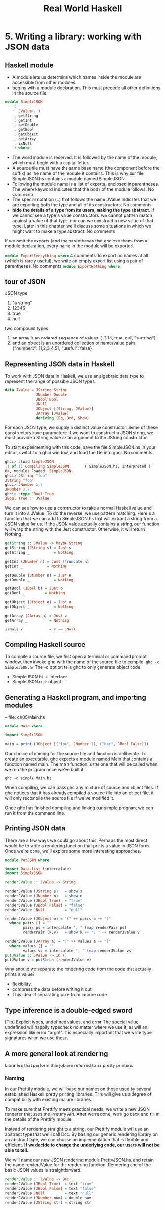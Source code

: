 #+title: Real World Haskell
#+property: header-args :tangle ch05/SimpleJSON.hs :mkdirp yes
#+auto_tangle t
* 5. Writing a library: working with JSON data
** Haskell module
+ A module lets us determine which names inside the module are accessible from other modules.
+ begins with a module declaration. This must precede all other definitions in the source file.
#+begin_src haskell
module SimpleJSON
    (
      JValue(..)
    , getString
    , getInt
    , getDouble
    , getBool
    , getObject
    , getArray
    , isNull
    ) where
#+end_src
+ The word module is reserved. It is followed by the name of the module, which must begin with a capital letter.
+ A source file must have the same base name (the component before the suffix) as the name of the module it contains. This is why our file SimpleJSON.hs contains a module named SimpleJSON.
+ Following the module name is a list of exports, enclosed in parentheses. The where keyword indicates that the body of the module follows. No comments
+ The special notation (..) that follows the name JValue indicates that we are exporting both the type and all of its constructors. No comments
+ *hide the details of a type from its users, making the type abstract*. If we cannot see a type's value constructors, we cannot pattern match against a value of that type, nor can we construct a new value of that type. Later in this chapter, we'll discuss some situations in which we might want to make a type abstract. No comments

If we omit the exports (and the parentheses that enclose them) from a module declaration, every name in the module will be exported.

src_haskell[:tangle:no]{module ExportEverything where}
4 comments
To export no names at all (which is rarely useful), we write an empty export list using a pair of parentheses. No comments
src_haskell[:tangle:no]{module ExportNothing where}

** tour of JSON
JSON type
  1. "a string"
  2. 12345
  3. true
  4. null
two compound types
1. an array is an ordered sequence of values: [-3.14, true, null, "a string"]
2. and an object is an unordered collection of name/value pairs {"numbers": [1,2,3,4,5], "useful": false}
** Representing JSON data in Haskell
To work with JSON data in Haskell, we use an algebraic data type to represent the range of possible JSON types.
#+begin_src haskell
data JValue = JString String
            | JNumber Double
            | JBool Bool
            | JNull
            | JObject [(String, JValue)]
            | JArray [JValue]
              deriving (Eq, Ord, Show)
#+end_src
For each JSON type, we supply a distinct value constructor. Some of these constructors have parameters: if we want to construct a JSON string, we must provide a String value as an argument to the JString constructor.

To start experimenting with this code, save the file SimpleJSON.hs in your editor, switch to a ghci window, and load the file into ghci. No comments

#+begin_src haskell :tangle no
ghci> :load SimpleJSON
[1 of 1] Compiling SimpleJSON       ( SimpleJSON.hs, interpreted )
Ok, modules loaded: SimpleJSON.
ghci> JString "foo"
JString "foo"
ghci> JNumber 2.7
JNumber 2.7
ghci> :type JBool True
JBool True :: JValue
#+end_src
We can see how to use a constructor to take a normal Haskell value and turn it into a JValue. To do the reverse, we use pattern matching. Here's a function that we can add to SimpleJSON.hs that will extract a string from a JSON value for us. If the JSON value actually contains a string, our function will wrap the string with the Just constructor. Otherwise, it will return Nothing.

#+begin_src haskell
getString :: JValue -> Maybe String
getString (JString s) = Just s
getString _           = Nothing

getInt (JNumber n) = Just (truncate n)
getInt _           = Nothing

getDouble (JNumber n) = Just n
getDouble _           = Nothing

getBool (JBool b) = Just b
getBool _         = Nothing

getObject (JObject o) = Just o
getObject _           = Nothing

getArray (JArray a) = Just a
getArray _          = Nothing

isNull v            = v == JNull
#+end_src

** Compiling Haskell source
To compile a source file, we first open a terminal or command prompt window, then invoke ghc with the name of the source file to compile.
~ghc -c SimpleJSON.hs~
The -c option tells ghc to only generate object code.

+ SimpleJSON.hi -> Interface
+ SimpleJSON.o -> object

** Generating a Haskell program, and importing modules
-- file: ch05/Main.hs

#+begin_src haskell :tangle ch05/Main.hs
module Main where

import SimpleJSON

main = print (JObject [("foo", JNumber 1), ("bar", JBool False)])
#+end_src

Our choice of naming for the source file and function is deliberate. To create an executable, ghc expects a module named Main that contains a function named main. The main function is the one that will be called when we run the program once we've built it.

~ghc -o simple Main.hs~

When compiling, we can pass ghc any mixture of source and object files. If ghc notices that it has already compiled a source file into an object file, it will only recompile the source file if we've modified it.

Once ghc has finished compiling and linking our simple program, we can run it from the command line.
** Printing JSON data
There are a few ways we could go about this. Perhaps the most direct would be to write a rendering function that prints a value in JSON form. Once we're done, we'll explore some more interesting approaches.

#+BEGIN_SRC haskell :tangle ch05/PutJSON.hs
module PutJSON where

import Data.List (intercalate)
import SimpleJSON

renderJValue :: JValue -> String

renderJValue (JString s)   = show s
renderJValue (JNumber n)   = show n
renderJValue (JBool True)  = "true"
renderJValue (JBool False) = "false"
renderJValue JNull         = "null"

renderJValue (JObject o) = "{" ++ pairs o ++ "}"
  where pairs [] = ""
        pairs ps = intercalate ", " (map renderPair ps)
        renderPair (k,v)   = show k ++ ": " ++ renderJValue v

renderJValue (JArray a) = "[" ++ values a ++ "]"
  where values [] = ""
        values vs = intercalate ", " (map renderJValue vs)
putJValue :: JValue -> IO ()
putJValue v = putStrLn (renderJValue v)
#+END_SRC

Why should we separate the rendering code from the code that actually prints a value?
+ flexibility.
+ compress the data before writing it out
+ This idea of separating pure from impure code

** Type inference is a double-edged sword
[Tip]	Explicit types, undefined values, and error
The special value undefined will happily typecheck no matter where we use it, as will an expression like error "argh!". It is especially important that we write type signatures when we use these.
** A more general look at rendering
Libraries that perform this job are referred to as pretty printers. 
*** Naming
In our Prettify module, we will base our names on those used by several established Haskell pretty printing libraries. This will give us a degree of compatibility with existing mature libraries.

To make sure that Prettify meets practical needs, we write a new JSON renderer that uses the Prettify API. After we're done, we'll go back and fill in the details of the Prettify module.

Instead of rendering straight to a string, our Prettify module will use an abstract type that we'll call Doc. By basing our generic rendering library on an abstract type, we can choose an implementation that is flexible and efficient. *If we decide to change the underlying code, our users will not be able to tell.*

We will name our new JSON rendering module PrettyJSON.hs, and retain the name renderJValue for the rendering function. Rendering one of the basic JSON values is straightforward.

#+begin_src haskell :tangle ch05/PrettyJSON.hs
renderJValue :: JValue -> Doc
renderJValue (JBool True)  = text "true"
renderJValue (JBool False) = text "false"
renderJValue JNull         = text "null"
renderJValue (JNumber num) = double num
renderJValue (JString str) = string str
#+end_src

** Developing Haskell code without going nuts
#+begin_src haskell :tangle ch05/PrettyStub.hs
import SimpleJSON

data Doc = ToBeDefined
         deriving (Show)

string :: String -> Doc
string str = undefined

text :: String -> Doc
text str = undefined

double :: Double -> Doc
double num = undefined
#+end_src
+ compile early and often
+ write placeholder, or stub versions of types and functions. To avoid this problem, we write stub code that doesn't do anything.
+ The special value undefined has the type a, so it always typechecks, no matter where we use it. If we attempt to evaluate it, it will cause our program to crash.

** Pretty printing a string
When we must pretty print a string value, JSON has moderately involved escaping rules that we must follow. At the highest level, a string is just a series of characters wrapped in quotes.
#+begin_src haskell :tangle ch05/PrettyJSON.hs
string :: String -> Doc
string = enclose '"' '"' . hcat . map oneChar

enclose :: Char -> Char -> Doc -> Doc
enclose left right x = char left <> x <> char right
#+end_src
+ Point-free style
  + The use of the word “point” is not related to the “.” character used for function composition. The term point is roughly synonymous (in Haskell) with value, so a point-free expression makes no mention of the values that it operates on.
+ “pointy” version
#+begin_comment
pointyString :: String -> Doc
pointyString s = enclose '"' '"' (hcat (map oneChar s))3 comments
#+end_comment
+ The enclose function simply wraps a Doc value with an opening and closing character.
#+begin_src haskell :tangle ch05/PrettyStub.hs
(<>) :: Doc -> Doc -> Doc
a <> b = undefined

char :: Char -> Doc
char c = undefined

hcat :: [Doc] -> Doc
hcat xs = undefined
#+end_src

+ We provide a (<>) function in our pretty printing library. It appends two Doc values, so it's the Doc equivalent of (++).

+ pretty printing library also provides hcat, which concatenates multiple Doc values into one: it's the analogue of concat for lists.

Our string function applies the oneChar function to every character in a string, concatenates the lot, and encloses the result in quotes. The oneChar function escapes or renders an individual character.

#+begin_src haskell :tangle ch05/PrettyJSON.hs
oneChar :: Char -> Doc
oneChar c = case lookup c simpleEscapes of
              Just r -> text r
              Nothing | mustEscape c -> hexEscape c
                      | otherwise    -> char c
    where mustEscape c = c < ' ' || c == '\x7f' || c > '\xff'

simpleEscapes :: [(Char, String)]
simpleEscapes = zipWith ch "\b\n\f\r\t\\\"/" "bnfrt\\\"/"
    where ch a b = (a, ['\\',b])
#+end_src

The simpleEscapes value is a list of pairs. We call a list of pairs an association list, or alist for short. Each element of our alist associates a character with its escaped representation.

ghci> take 4 simpleEscapes
[('\b',"\\b"),('\n',"\\n"),('\f',"\\f"),('\r',"\\r")]

Our case expression attempts to see if our character has a match in this alist. If we find the match, we emit it, otherwise we might need to escape the character in a more complicated way. If so, we perform this escaping. Only if neither kind of escaping is required do we emit the plain character. To be conservative, the only unescaped characters we emit are printable ASCII characters.

The more complicated escaping involves turning a character into the string “\u” followed by a four-character sequence of hexadecimal digits representing the numeric value of the Unicode character.

#+begin_src haskell :tangle ch05/PrettyJSON.hs
smallHex :: Int -> Doc
smallHex x  = text "\\u"
           <> text (replicate (4 - length h) '0')
           <> text h
    where h = showHex x ""

astral :: Int -> Doc
astral n = smallHex (a + 0xd800) <> smallHex (b + 0xdc00)
    where a = (n `shiftR` 10) .&. 0x3ff
          b = n .&. 0x3ff

hexEscape :: Char -> Doc
hexEscape c | d < 0x10000 = smallHex d
            | otherwise   = astral (d - 0x10000)
  where d = ord c

#+end_src

The showHex function comes from the Numeric library (you will need to import this at the beginning of Prettify.hs), and returns a hexadecimal representation of a number.

There's a wrinkle: the four-digit encoding that smallHex provides can only represent Unicode characters up to 0xffff. Valid Unicode characters can range up to 0x10ffff. To properly represent a character above 0xffff in a JSON string, we follow some complicated rules to split it into two. This gives us an opportunity to perform some bit-level manipulation of Haskell numbers.

The shiftR function comes from the Data.Bits module, and shifts a number to the right. The (.&.) function, also from Data.Bits, performs a bit-level and of two values.

ghci> 0x10000 `shiftR` 4   :: Int
4096
ghci> 7 .&. 2   :: Int
2

** Arrays and objects, and the module header
Compared to strings, pretty printing arrays and objects is a snap. We already know that the two are visually similar: each starts with an opening character, followed by a series of values separated with commas, followed by a closing character. Let's write a function that captures the common structure of arrays and objects.

-- file: ch05/PrettyJSON.hs
series :: Char -> Char -> (a -> Doc) -> [a] -> Doc
series open close item = enclose open close
                       . fsep . punctuate (char ',') . map item
6 comments
We'll start by interpreting this function's type. It takes an opening and closing character, then a function that knows how to pretty print a value of some unknown type a, followed by a list of values of type a, and it returns a value of type Doc.

Notice that although our type signature mentions four parameters, we have only listed three in the definition of the function. We are simply following the same rule that lets us simplify a definiton like myLength xs = length xs to myLength = length.

We have already written enclose, which wraps a Doc value in opening and closing characters. The fsep function will live in our Prettify module. It combines a list of Doc values into one, possibly wrapping lines if the output will not fit on a single line.

-- file: ch05/PrettyStub.hs
fsep :: [Doc] -> Doc
fsep xs = undefined
3 comments
By now, you should be able to define your own stubs in Prettify.hs, by following the examples we have supplied. We will not explicitly define any more stubs.

The punctuate function will also live in our Prettify module, and we can define it in terms of functions for which we've already written stubs.

-- file: ch05/Prettify.hs
punctuate :: Doc -> [Doc] -> [Doc]
punctuate p []     = []
punctuate p [d]    = [d]
punctuate p (d:ds) = (d <> p) : punctuate p ds

With this definition of series, pretty printing an array is entirely straightforward. We add this equation to the end of the block we've already written for our renderJValue function.

-- file: ch05/PrettyJSON.hs
renderJValue (JArray ary) = series '[' ']' renderJValue ary
2 comments
To pretty print an object, we need to do only a little more work: for each element, we have both a name and a value to deal with.

-- file: ch05/PrettyJSON.hs
renderJValue (JObject obj) = series '{' '}' field obj
    where field (name,val) = string name
                          <> text ": "
                          <> renderJValue val
Writing a module header
Now that we have written the bulk of our PrettyJSON.hs file, we must go back to the top and add a module declaration.

-- file: ch05/PrettyJSON.hs
module PrettyJSON
    (
      renderJValue
    ) where

import Numeric (showHex)
import Data.Char (ord)
import Data.Bits (shiftR, (.&.))

import SimpleJSON (JValue(..))
import Prettify (Doc, (<>), char, double, fsep, hcat, punctuate, text,
                 compact, pretty)

We export just one name from this module: renderJValue, our JSON rendering function. The other definitions in the module exist purely to support renderJValue, so there's no reason to make them visible to other modules.

Regarding imports, the Numeric and Data.Bits modules are distributed with GHC. We've already written the SimpleJSON module, and filled our Prettify module with skeletal definitions. Notice that there's no difference in the way we import standard modules from those we've written ourselves.

With each import directive, we explicitly list each of the names we want to bring into our module's namespace. This is not required: if we omit the list of names, all of the names exported from a module will be available to us. However, it's generally a good idea to write an explicit import list.

An explicit list makes it clear which names we're importing from where. This will make it easier for a reader to look up documentation if they encounter an unfamiliar function.

Occasionally, a library maintainer will remove or rename a function. If a function disappears from a third party module that we use, any resulting compilation error is likely to happen long after we've written the module. The explicit list of imported names can act as a reminder to ourselves of where we had been importing the missing name from, which will help us to pinpoint the problem more quickly.

It can also occur that someone will add a name to a module that is identical to a name already in our own code. If we don't use an explicit import list, we'll end up with the same name in our module twice. If we use that name, GHC will report an error due to the ambiguity. An explicit list lets us avoid the possibility of accidentally importing an unexpected new name.

This idea of using explicit imports is a guideline that usually makes sense, not a hard-and-fast rule. Occasionally, we'll need so many names from a module that listing each one becomes messy. In other cases, a module might be so widely used that a moderately experienced Haskell programmer will probably know which names come from that module.

** Fleshing out the pretty printing library
In our Prettify module, we represent our Doc type as an algebraic data type.

-- file: ch05/Prettify.hs
data Doc = Empty
         | Char Char
         | Text String
         | Line
         | Concat Doc Doc
         | Union Doc Doc
           deriving (Show,Eq)
4 comments
Observe that the Doc type is actually a tree. The Concat and Union constructors create an internal node from two other Doc values, while the Empty and other simple constructors build leaves.

In the header of our module, we will export the name of the type, but not any of its constructors: this will prevent modules that use the Doc type from creating and pattern matching against Doc values.

Instead, to create a Doc, a user of the Prettify module will call a function that we provide. Here are the simple construction functions. As we add real definitions, we must replace any stubbed versions already in the Prettify.hs source file.

-- file: ch05/Prettify.hs
empty :: Doc
empty = Empty

char :: Char -> Doc
char c = Char c

text :: String -> Doc
text "" = Empty
text s  = Text s

double :: Double -> Doc
double d = text (show d)
6 comments
The Line constructor represents a line break. The line function creates hard line breaks, which always appear in the pretty printer's output. Sometimes we'll want a soft line break, which is only used if a line is too wide to fit in a window or page. We'll introduce a softline function shortly.

-- file: ch05/Prettify.hs
line :: Doc
line = Line

Almost as simple as the basic constructors is the (<>) function, which concatenates two Doc values.

-- file: ch05/Prettify.hs
(<>) :: Doc -> Doc -> Doc
Empty <> y = y
x <> Empty = x
x <> y = x `Concat` y
9 comments
We pattern match against Empty so that concatenating a Doc value with Empty on the left or right will have no effect. This keeps us from bloating the tree with useless values.

ghci> text "foo" <> text "bar"
Concat (Text "foo") (Text "bar")
ghci> text "foo" <> empty
Text "foo"
ghci> empty <> text "bar"
Text "bar"
1 comment
[Tip]	A mathematical moment
If we briefly put on our mathematical hats, we can say that Empty is the identity under concatenation, since nothing happens if we concatenate a Doc value with Empty. In a similar vein, 0 is the identity for adding numbers, and 1 is the identity for multiplying them. Taking the mathematical perspective has useful practical consequences, as we will see in a number of places throughout this book.

Our hcat and fsep functions concatenate a list of Doc values into one. In the section called “Exercises”, we mentioned that we could define concatenation for lists using foldr.

-- file: ch05/Concat.hs
concat :: [[a]] -> [a]
concat = foldr (++) []
2 comments
Since (<>) is analogous to (++), and empty to [], we can see how we might write hcat and fsep as folds, too.

-- file: ch05/Prettify.hs
#+begin_src haskell
hcat :: [Doc] -> Doc
hcat = fold (<>)

fold :: (Doc -> Doc -> Doc) -> [Doc] -> Doc
fold f = foldr f empty
#+end_src

The definition of fsep depends on several other functions.

-- file: ch05/Prettify.hs
#+begin_src haskell
fsep :: [Doc] -> Doc
fsep = fold (</>)

(</>) :: Doc -> Doc -> Doc
x </> y = x <> softline <> y
#+end_src

softline :: Doc
softline = group line
5 comments
These take a little explaining. The softline function should insert a newline if the current line has become too wide, or a space otherwise. How can we do this if our Doc type doesn't contain any information about rendering? Our answer is that every time we encounter a soft newline, we maintain two alternative representations of the document, using the Union constructor.

-- file: ch05/Prettify.hs
group :: Doc -> Doc
group x = flatten x `Union` x
4 comments
Our flatten function replaces a Line with a space, turning two lines into one longer line.

-- file: ch05/Prettify.hs
flatten :: Doc -> Doc
flatten (x `Concat` y) = flatten x `Concat` flatten y
flatten Line           = Char ' '
flatten (x `Union` _)  = flatten x
flatten other          = other
16 comments
Notice that we always call flatten on the left element of a Union: the left of each Union is always the same width (in characters) as, or wider than, the right. We'll be making use of this property in our rendering functions below.

** Compact rendering
We frequently need to use a representation for a piece of data that contains as few characters as possible. For example, if we're sending JSON data over a network connection, there's no sense in laying it out nicely: the software on the far end won't care whether the data is pretty or not, and the added white space needed to make the layout look good would add a lot of overhead.

For these cases, and because it's a simple piece of code to start with, we provide a bare-bones compact rendering function.

-- file: ch05/Prettify.hs
#+begin_src haskell
compact :: Doc -> String
compact x = transform [x]
    where transform [] = ""
          transform (d:ds) =
              case d of
                Empty        -> transform ds
                Char c       -> c : transform ds
                Text s       -> s ++ transform ds
                Line         -> '\n' : transform ds
                a `Concat` b -> transform (a:b:ds)
                _ `Union` b  -> transform (b:ds)

#+end_src
The compact function wraps its argument in a list, and applies the transform helper function to it. The transform function treats its argument as a stack of items to process, where the first element of the list is the top of the stack.

The transform function's (d:ds) pattern breaks the stack into its head, d, and the remainder, ds. In our case expression, the first several branches recurse on ds, consuming one item from the stack for each recursive application. The last two branches add items in front of ds: the Concat branch adds both elements to the stack, while the Union branch ignores its left element, on which we called flatten, and adds its right element to the stack.

We have now fleshed out enough of our original skeletal definitions that we can try out our compact function in ghci.

ghci> let value = renderJValue (JObject [("f", JNumber 1), ("q", JBool True)])
ghci> :type value
value :: Doc
ghci> putStrLn (compact value)
{"f": 1.0,
"q": true
}
To better understand how the code works, let's look at a simpler example in more detail.

ghci> char 'f' <> text "oo"
Concat (Char 'f') (Text "oo")
ghci> compact (char 'f' <> text "oo")
"foo"

When we apply compact, it turns its argument into a list and applies transform.

The transform function receives a one-item list, which matches the (d:ds) pattern. Thus d is the value Concat (Char 'f') (Text "oo"), and ds is the empty list, [].

Since d's constructor is Concat, the Concat pattern matches in the case expression. On the right hand side, we add Char 'f' and Text "oo" to the stack, and apply transformrecursively.

The transform function receives a two-item list, again matching the (d:ds) pattern. The variable d is bound to Char 'f', and ds to [Text "oo"].

The case expression matches in the Char branch. On the right hand side, we use (:) to construct a list whose head is 'f', and whose body is the result of a recursive application of transform.

The recursive invocation receives a one-item list. The variable d is bound to Text "oo", and ds to [].

The case expression matches in the Text branch. On the right hand side, we use (++) to concatenate "oo" with the result of a recursive application of transform.

In the final invocation, transform is invoked with an empty list, and returns an empty string.

The result is "oo" ++ "".

The result is 'f' : "oo" ++ "".

** True pretty printing
 To generate more readable output, we'll write another function, pretty. Compared to compact, pretty takes one extra argument: the maximum width of a line, in columns. (We're assuming that our typeface is of fixed width.)


To be more precise, this Int parameter controls the behaviour of pretty when it encounters a softline. Only at a softline does pretty have the option of either continuing the current line or beginning a new line. Elsewhere, we must strictly follow the directives set out by the person using our pretty printing functions.

Here's the core of our implementation

#+begin_src haskell :tangle ch05/Prettify.hs
pretty :: Int -> Doc -> String
pretty width x = best 0 [x]
    where best col (d:ds) =
              case d of
                Empty        -> best col ds
                Char c       -> c :  best (col + 1) ds
                Text s       -> s ++ best (col + length s) ds
                Line         -> '\n' : best 0 ds
                a `Concat` b -> best col (a:b:ds)
                a `Union` b  -> nicest col (best col (a:ds))
                                           (best col (b:ds))
          best _ _ = ""

          nicest col a b | (width - least) `fits` a = a
                         | otherwise                = b
                         where least = min width col
#+end_src
Our best helper function takes two arguments: the number of columns emitted so far on the current line, and the list of remaining Doc values to process.

In the simple cases, best updates the col variable in straightforward ways as it consumes the input. Even the Concat case is obvious: we push the two concatenated components onto our stack/list, and don't touch col.

The interesting case involves the Union constructor. Recall that we applied flatten to the left element, and did nothing to the right. Also, remember that flatten replaces newlines with spaces. Therefore, our job is to see which (if either) of the two layouts, the flattened one or the original, will fit into our width restriction.

To do this, we write a small helper that determines whether a single line of a rendered Doc value will fit into a given number of columns.

-- file: ch05/Prettify.hs
fits :: Int -> String -> Bool
w `fits` _ | w < 0 = False
w `fits` ""        = True
w `fits` ('\n':_)  = True
w `fits` (c:cs)    = (w - 1) `fits` cs
5 comments
Following the pretty printer
In order to understand how this code works, let's first consider a simple Doc value.

ghci> empty </> char 'a'
Concat (Union (Char ' ') Line) (Char 'a')
2 comments
We'll apply pretty 2 on this value. When we first apply best, the value of col is zero. It matches the Concat case, pushes the values Union (Char ' ') Line and Char 'a' onto the stack, and applies itself recursively. In the recursive application, it matches on Union (Char ' ') Line.

At this point, we're going to ignore Haskell's usual order of evaluation. This keeps our explanation of what's going on simple, without changing the end result. We now have two subexpressions, best 0 [Char ' ', Char 'a'] and best 0 [Line, Char 'a']. The first evaluates to " a", and the second to "\na". We then substitute these into the outer expression to give nicest 0 " a" "\na".

To figure out what the result of nicest is here, we do a little substitution. The values of width and col are 0 and 2, respectively, so least is 0, and width - least is 2. We quickly evaluate 2 `fits` " a" in ghci.

ghci> 2 `fits` " a"
True

Since this evaluates to True, the result of nicest here is " a".

If we apply our pretty function to the same JSON data as earlier, we can see that it produces different output depending on the width that we give it.

ghci> putStrLn (pretty 10 value)
{"f": 1.0,
"q": true
}
ghci> putStrLn (pretty 20 value)
{"f": 1.0, "q": true
}
ghci> putStrLn (pretty 30 value)
{"f": 1.0, "q": true }
8 comments
Exercises
Our current pretty printer is spartan, so that it will fit within our space constraints, but there are a number of useful improvements we can make.

1.

Write a function, fill, with the following type signature.

-- file: ch05/Prettify.hs
fill :: Int -> Doc -> Doc

It should add spaces to a document until it is the given number of columns wide. If it is already wider than this value, it should add no spaces.

2.

Our pretty printer does not take nesting into account. Whenever we open parentheses, braces, or brackets, any lines that follow should be indented so that they are aligned with the opening character until a matching closing character is encountered.

Add support for nesting, with a controllable amount of indentation.

-- file: ch05/Prettify.hs
nest :: Int -> Doc -> Doc
25 comments
Creating a package
The Haskell community has built a standard set of tools, named Cabal, that help with building, installing, and distributing software. Cabal organises software as a package. A package contains one library, and possibly several executable programs.

Writing a package description
To do anything with a package, Cabal needs a description of it. This is contained in a text file whose name ends with the suffix .cabal. This file belongs in the top-level directory of your project. It has a simple format, which we'll describe below.

A Cabal package must have a name. Usually, the name of the package matches the name of the .cabal file. We'll call our package mypretty, so our file is mypretty.cabal. Often, the directory that contains a .cabal file will have the same name as the package, e.g. mypretty.

A package description begins with a series of global properties, which apply to every library and executable in the package.

Name:          mypretty
Version:       0.1

-- This is a comment.  It stretches to the end of the line.
4 comments
Package names must be unique. If you create and install a package that has the same name as a package already present on your system, GHC will become very confused.

The global properties include a substantial amount of information that is intended for human readers, not Cabal itself.

Synopsis:      My pretty printing library, with JSON support
Description:
  A simple pretty printing library that illustrates how to
  develop a Haskell library.
Author:        Real World Haskell
Maintainer:    nobody@realworldhaskell.org
2 comments
As the Description field indicates, a field can span multiple lines, provided they're indented.

Also included in the global properties is license information. Most Haskell packages are licensed under the BSD license, which Cabal calls BSD3[11]. (Obviously, you're free to choose whatever license you think is appropriate.) The optional License-File field lets us specify the name of a file that contains the exact text of our package's licensing terms.

The features supported by successive versions of Cabal evolve over time, so it's wise to indicate what versions of Cabal we expect to be compatible with. The features we are describing are supported by versions 1.2 and higher of Cabal.

Cabal-Version: >= 1.2

To describe an individual library within a package, we write a library section. The use of indentation here is significant: the contents of a section must be indented.

library
  Exposed-Modules: Prettify
                   PrettyJSON
                   SimpleJSON
  Build-Depends:   base >= 2.0

The Exposed-Modules field contains a list of modules that should be available to users of this package. An optional field, Other-Modules, contains a list of internal modules. These are required for this library to function, but will not be visible to users.

The Build-Depends field contains a comma-separated list of packages that our library requires to build. For each package, we can optionally specify the range of versions with which this library is known to work. The base package contains many of the core Haskell modules, such as the Prelude, so it's effectively always required.

[Tip]	Figuring out build dependencies
We don't have to guess or do any research to establish which packages we depend on. If we try to build our package without a Build-Depends field, compilation will fail with a useful error message. Here's an example where we commented out the dependency on the base package.

$ runghc Setup build
Preprocessing library mypretty-0.1...
Building mypretty-0.1...

PrettyJSON.hs:8:7:
    Could not find module `Data.Bits':
      it is a member of package base, which is hidden

The error message makes it clear that we need to add the base package, even though base is already installed. Forcing us to be explicit about every package we need has a practical benefit: a command line tool named cabal-install will automatically download, build, and install a package and all of the packages it depends on.

GHC's package manager
GHC includes a simple package manager that tracks which packages are installed, and what the versions of those packages are. A command line tool named ghc-pkg lets us work with its package databases.

We say databases because GHC distinguishes between system-wide packages, which are available to every user, and per-user packages, which are only visible to the current user. The per-user database lets us avoid the need for administrative privileges to install packages.

The ghc-pkg command provides subcommands to address different tasks. Most of the time, we'll only need two of them. The ghc-pkg list command lets us see what packages are installed. When we want to uninstall a package, ghc-pkg unregister tells GHC that we won't be using a particular package any longer. (We will have to manually delete the installed files ourselves.)

Setting up, building, and installing
In addition to a .cabal file, a package must contain a setup file. This allows Cabal's build process to be heavily customised, if a package needs it. The simplest setup file looks like this.

-- file: ch05/Setup.hs
#!/usr/bin/env runhaskell
import Distribution.Simple
main = defaultMain

We save this file under the name Setup.hs.

Once we have the .cabal and Setup.hs files written, we have three steps left.

To instruct Cabal how to build and where to install a package, we run a simple command.

$ runghc Setup configure

This ensures that the packages we need are available, and stores settings to be used later by other Cabal commands.

If we do not provide any arguments to configure, Cabal will install our package in the system-wide package database. To install it into our home directory and our personal package database, we must provide a little more information.

$ runghc Setup configure --prefix=$HOME --user

Following the configure step, we build the package.

$ runghc Setup build

If this succeeds, we can install the package. We don't need to indicate where to install to: Cabal will use the settings we provided in the configure step. It will install to our own directory and update GHC's per-user package database.

$ runghc Setup install

Practical pointers and further reading
GHC already bundles a pretty printing library, Text.PrettyPrint.HughesPJ. It provides the same basic API as our example, but a much richer and more useful set of pretty printing functions. We recommend using it, rather than writing your own.

The design of the HughesPJ pretty printer was introduced by John Hughes in [Hughes95]. The library was subsequently improved by Simon Peyton Jones, hence the name. Hughes's paper is long, but well worth reading for his discussion of how to design a library in Haskell.

In this chapter, our pretty printing library is based on a simpler system described by Philip Wadler in [Wadler98]. His library was extended by Daan Leijen; this version is available for download from Hackage as wl-pprint. If you use the cabal command line tool, you can download, build, and install it in one step with cabal install wl-pprint.
* 6. Using Typeclasses
Typeclasses are among the most powerful features in Haskell. They allow you to define generic interfaces that provide a common feature set over a wide variety of types. Typeclasses are at the heart of some basic language features such as equality testing and numeric operators. Before we talk about what exactly typeclasses are, though, we'd like to explain the need for them. No comments

The need for typeclasses
Let's imagine that for some unfathomable reason, the designers of the Haskell language neglected to implement the equality test ==. Once you got over your shock at hearing this, you resolved to implement your own equality tests. Your application consisted of a simple Color type, and so your first equality test is for this type. Your first attempt might look like this: No comments

-- file: ch06/naiveeq.hs
data Color = Red | Green | Blue

colorEq :: Color -> Color -> Bool
colorEq Red   Red   = True
colorEq Green Green = True
colorEq Blue  Blue  = True
colorEq _     _     = False
8 comments
You can test this with ghci: No comments

ghci> :load naiveeq.hs
[1 of 1] Compiling Main             ( naiveeq.hs, interpreted )
Ok, modules loaded: Main.
ghci> colorEq Red Red
True
ghci> colorEq Red Green
False
No comments
Now, let's say that you want to add an equality test for Strings. Since a Haskell String is a list of characters, we can write a simple function to perform that test. For simplicity, we cheat a bit and use the == operator here to illustrate. No comments

-- file: ch06/naiveeq.hs
stringEq :: [Char] -> [Char] -> Bool

-- Match if both are empty
stringEq [] [] = True

-- If both start with the same char, check the rest
stringEq (x:xs) (y:ys) = x == y && stringEq xs ys

-- Everything else doesn't match
stringEq _ _ = False
3 comments
You should now be able to see a problem: we have to use a function with a different name for every different type that we want to be able to compare. That's inefficient and annoying. It's much more convenient to be able to just use == to compare anything. It may also be useful to write generic functions such as /= that could be implemented in terms of ==, and valid for almost anything. By having a generic function that can compare anything, we can also make our code generic: if a piece of code only needs to compare things, then it ought to be able to accept any data type that the compiler knows how to compare. And, what's more, if new data types are added later, the existing code shouldn't have to be modified. No comments

Haskell's typeclasses are designed to address all of these things. No comments

What are typeclasses?
Typeclasses define a set of functions that can have different implementations depending on the type of data they are given. Typeclasses may look like the objects of object-oriented programming, but they are truly quite different. No comments

Let's use typeclasses to solve our equality dilemma from earlier in the chapter. To begin with, we must define the typeclass itself. We want a function that takes two parameters, both the same type, and returns a Bool indicating whether or not they are equal. We don't care what that type is, but we just want two items of that type. Here's our first definition of a typeclass: No comments

-- file: ch06/eqclasses.hs
class BasicEq a where
    isEqual :: a -> a -> Bool
12 comments
This says that we are declaring a typeclass named BasicEq, and we'll refer to instance types with the letter a. An instance type of this typeclass is any type that implements the functions defined in the typeclass. This typeclass defines one function. That function takes two parameters—both corresponding to instance types—and returns a Bool. No comments

[Note]	When is a class not a class?
The keywoard to define a typeclass in Haskell is class. Unfortunately, this may be confusing for those of you coming from an object-oriented background, as we are not really defining the same thing. No comments

On the first line, the name of the parameter a was chosen arbitrarily. We could have used any name. The key is that, when you list the types of your functions, you must use that name to refer to instance types. No comments

Let's look at this in ghci. Recall that you can type :type in ghci to have it show you the type of something. Let's see what it says about isEqual: No comments

*Main> :type isEqual
isEqual :: (BasicEq a) => a -> a -> Bool
    
No comments
You can read that this way: "For all types a, so long as a is an instance of BasicEq, isEqual takes two parameters of type a and returns a Bool". Let's take a quick look at defining isEqual for a particular type. No comments

-- file: ch06/eqclasses.hs
instance BasicEq Bool where
    isEqual True  True  = True
    isEqual False False = True
    isEqual _     _     = False
5 comments
You can also use ghci to verify that we can now use isEqual on Bools, but not on any other type: No comments

ghci> :load eqclasses.hs
[1 of 1] Compiling Main             ( eqclasses.hs, interpreted )
Ok, modules loaded: Main.
ghci> isEqual False False
True
ghci> isEqual False True
False
ghci> isEqual "Hi" "Hi"

<interactive>:1:0:
    No instance for (BasicEq [Char])
      arising from a use of `isEqual' at <interactive>:1:0-16
    Possible fix: add an instance declaration for (BasicEq [Char])
    In the expression: isEqual "Hi" "Hi"
    In the definition of `it': it = isEqual "Hi" "Hi"
1 comment
Notice that when we tried to compare two strings, ghci noticed that we hadn't provided an instance of BasicEq for String. It therefore didn't know how to compare a String, and suggested that we could fix the problem by defining an instance of BasicEq for [Char], which is the same as String. No comments

We'll go into more detail on defining instances in the section called “Declaring typeclass instances”. First, though, let's continue to look at ways to define typeclasses. In this example, a not-equal-to function might be useful. Here's what we might say to define a typeclass with two functions: No comments

-- file: ch06/eqclasses.hs
class BasicEq2 a where
    isEqual2    :: a -> a -> Bool
    isNotEqual2 :: a -> a -> Bool
2 comments
Someone providing an instance of BasicEq2 will be required to define two functions: isEqual2 and isNotEqual2. No comments

While our definition of BasicEq2 is fine, it seems that we're making extra work for ourselves. Logically speaking, if we know what isEqual or isNotEqual would return, we know how to figure out what the other function would return, for all types. Rather than making users of the typeclass define both functions for all types, we can provide default implementations for them. Then, users will only have to implement one function. [12] Here's an example that shows how to do this. No comments

-- file: ch06/eqclasses.hs
class BasicEq3 a where
    isEqual3 :: a -> a -> Bool
    isEqual3 x y = not (isNotEqual3 x y)

    isNotEqual3 :: a -> a -> Bool
    isNotEqual3 x y = not (isEqual3 x y)
8 comments
People implementing this class must provide an implementation of at least one function. They can implement both if they wish, but they will not be required to. While we did provide defaults for both functions, each function depends on the presence of the other to calculate an answer. If we don't specify at least one, the resulting code would be an endless loop. Therefore, at least one function must always be implemented. No comments

With BasicEq3, we have provided a class that does very much the same thing as Haskell's built-in == and /= operators. In fact, these operators are defined by a typeclass that looks almost identical to BasicEq3. The Haskell 98 Report defines a typeclass that implements equality comparison. Here is the code for the built-in Eq typeclass. Note how similar it is to our BasicEq3 typeclass. No comments

class  Eq a  where
    (==), (/=) :: a -> a -> Bool

       -- Minimal complete definition:
       --     (==) or (/=)
    x /= y     =  not (x == y)
    x == y     =  not (x /= y)
   
No comments
Declaring typeclass instances
Now that you know how to define typeclasses, it's time to learn how to define instances of typeclasses. Recall that types are made instances of a particular typeclass by implementing the functions necessary for that typeclass. No comments

Recall our attempt to create a test for equality over a Color type back in the section called “The need for typeclasses”. Now let's see how we could make that same Color type a member of the BasicEq3 class. No comments

-- file: ch06/eqclasses.hs
instance BasicEq3 Color where
    isEqual3 Red Red = True
    isEqual3 Green Green = True
    isEqual3 Blue Blue = True
    isEqual3 _ _ = False
5 comments
Notice that we provide essentially the same function as we used back in the section called “The need for typeclasses”. In fact, the implementation is identical. However, in this case, we can use isEqual3 on any type that we declare is an instance of BasicEq3, not just this one color type. We could define equality tests for anything from numbers to graphics using the same basic pattern. In fact, as you will see in the section called “Equality, Ordering, and Comparisons”, this is exactly how you can make Haskell's == operator work for your own custom types. No comments

Note also that the BasicEq3 class defined both isEqual3 and isNotEqual3, but we implemented only one of them in the Color instance. That's because of the default implementation contained in BasicEq3. Since we didn't explicitly define isNotEqual3, the compiler automatically uses the default implementation given in the BasicEq3 declaration. No comments

Important Built-In Typeclasses
Now that we've discussed defining your own typeclasses and making your types instances of typeclasses, it's time to introduce you to typeclasses that are a standard part of the Haskell Prelude. As we mentioned at the beginning of this chapter, typeclasses are at the core of some important aspects of the language. We'll cover the most common ones here. For more details, the Haskell library reference is a good resource. It will give you a description of the typeclasses, and usually also will tell you which functions you must implement to have a complete definition. No comments

Show
The Show typeclass is used to convert values to Strings. It is perhaps most commonly used to convert numbers to Strings, but it is defined for so many types that it can be used to convert quite a bit more. If you have defined your own types, making them instances of Show will make it easy to display them in ghci or print them out in programs. No comments

The most important function of Show is show. It takes one argument: the data to convert. It returns a String representing that data. ghci reports the type of show like this: No comments

ghci> :type show
show :: (Show a) => a -> String
No comments
Let's look at some examples of converting values to strings: No comments

ghci> show 1
"1"
ghci> show [1, 2, 3]
"[1,2,3]"
ghci> show (1, 2)
"(1,2)"
No comments
Remember that ghci displays results as they would be entered into a Haskell program. So the expression show 1 returns a single-character string containing the digit 1. That is, the quotes are not part of the string itself. We can make that clear by using putStrLn: No comments

ghci> putStrLn (show 1)
1
ghci> putStrLn (show [1,2,3])
[1,2,3]
No comments
You can also use show on Strings: No comments

ghci> show "Hello!"
"\"Hello!\""
ghci> putStrLn (show "Hello!")
"Hello!"
ghci> show ['H', 'i']
"\"Hi\""
ghci> putStrLn (show "Hi")
"Hi"
ghci> show "Hi, \"Jane\""
"\"Hi, \\\"Jane\\\"\""
ghci> putStrLn (show "Hi, \"Jane\"")
"Hi, \"Jane\""
1 comment
Running show on Strings can be confusing. Since show generates a result that is suitable for a Haskell literal, show adds quotes and escaping suitable for inclusion in a Haskell program. ghci also uses show to display results, so quotes and escaping get added twice. Using putStrLn can help make this difference clear. No comments

You can define a Show instance for your own types easily. Here's an example: No comments

-- file: ch06/eqclasses.hs
instance Show Color where
    show Red   = "Red"
    show Green = "Green"
    show Blue  = "Blue"
5 comments
This example defines an instance of Show for our type Color (see the section called “The need for typeclasses”). The implementation is simple: we define a function show and that's all that's needed. No comments

[Note]	The Show typeclass
Show is usually used to define a String representation for data that is useful for a machine to parse back with Read. Haskell programmers generally write custom functions to format data in pretty ways for displaying to end users, if this representation would be different than expected via Show. No comments

Read
The Read typeclass is essentially the opposite of Show: it defines functions that will take a String, parse it, and return data in any type that is a member of Read. The most useful function in Read is read. You can ask ghci for its type like this: No comments

ghci> :type read
read :: (Read a) => String -> a
3 comments
Here's an example illustrating the use of read and show: No comments

-- file: ch06/read.hs
main = do
        putStrLn "Please enter a Double:"
        inpStr <- getLine
        let inpDouble = (read inpStr)::Double
        putStrLn ("Twice " ++ show inpDouble ++ " is " ++ show (inpDouble * 2))
12 comments
This is a simple example of read and show together. Notice that we gave an explicit type of Double when processing the read. That's because read returns a value of type Read a => a and show expects a value of type Show a => a. There are many types that have instances defined for both Read and Show. Without knowing a specific type, the compiler must guess from these many types which one is needed. In situations like this, it may often choose Integer. If we wanted to accept floating-point input, this wouldn't work, so we provided an explicit type. No comments

[Tip]	A note about defaulting
In most cases, if the explicit Double type annotation were omitted, the compiler would refuse to guess a common type and simply give an error. The fact that it could default to Integer here is a special case arising from the fact that the literal 2 is treated as an Integer unless a different type of expected for it. No comments

You can see the same effect at work if you try to use read on the ghci command line. ghci internally uses show to display results, meaning that you can hit this ambiguous typing problem there as well. You'll need to explicitly give types for your read results in ghci as shown here: No comments

ghci> read "5"

<interactive>:1:0:
    Ambiguous type variable `a' in the constraint:
      `Read a' arising from a use of `read' at <interactive>:1:0-7
    Probable fix: add a type signature that fixes these type variable(s)
ghci> :type (read "5")
(read "5") :: (Read a) => a
ghci> (read "5")::Integer
5
ghci> (read "5")::Double
5.0
3 comments
Recall the type of read: (Read a) => String -> a. The a here is the type of each instance of Read. Which particular parsing function is called depends upon the type that is expected from the return value of read. Let's see how that works: No comments

ghci> (read "5.0")::Double
5.0
ghci> (read "5.0")::Integer
*** Exception: Prelude.read: no parse
1 comment
Notice the error when trying to parse 5.0 as an Integer. The interpreter selected a different instance of Read when the return value was expected to be Integer than it did when a Double was expected. The Integer parser doesn't accept decimal points, and caused an exception to be raised. No comments

The Read class provides for some fairly complicated parsers. You can define a simple parser by providing an implementation for the readsPrec function. Your implementation can return a list containing exactly one tuple on a successful parse, or an empty list on an unsuccessful parse. Here's an example implementation: No comments

-- file: ch06/eqclasses.hs
instance Read Color where
    -- readsPrec is the main function for parsing input
    readsPrec _ value = 
        -- We pass tryParse a list of pairs.  Each pair has a string
        -- and the desired return value.  tryParse will try to match
        -- the input to one of these strings.
        tryParse [("Red", Red), ("Green", Green), ("Blue", Blue)]
        where tryParse [] = []    -- If there is nothing left to try, fail
              tryParse ((attempt, result):xs) =
                      -- Compare the start of the string to be parsed to the
                      -- text we are looking for.
                      if (take (length attempt) value) == attempt
                         -- If we have a match, return the result and the
                         -- remaining input
                         then [(result, drop (length attempt) value)]
                         -- If we don't have a match, try the next pair
                         -- in the list of attempts.
                         else tryParse xs
23 comments
This example handles the known cases for the three colors. It returns an empty list (resulting in a "no parse" message) for others. The function is supposed to return the part of the input that was not parsed, so that the system can integrate the parsing of different types together. Here's an example of using this new instance of Read: No comments

ghci> (read "Red")::Color
Red
ghci> (read "Green")::Color
Green
ghci> (read "Blue")::Color
Blue
ghci> (read "[Red]")::[Color]
[Red]
ghci> (read "[Red,Red,Blue]")::[Color]
[Red,Red,Blue]
ghci> (read "[Red, Red, Blue]")::[Color]
*** Exception: Prelude.read: no parse
6 comments
Notice the error on the final attempt. That's because our parser is not smart enough to handle leading spaces yet. If we modified it to accept leading spaces, that attempt would work. You could rectify this by modifying your Read instance to discard any leading spaces, which is common practice in Haskell programs. No comments

[Tip]	Read is not widely used
While it is possible to build sophisticated parsers using the Read typeclass, many people find it easier to do so using Parsec, and rely on Read only for simpler tasks. Parsec is covered in detail in Chapter 16, Using Parsec. No comments

Serialization with Read and Show
You may often have a data structure in memory that you need to store on disk for later retrieval or to send across the network. The process of converting data in memory to a flat series of bits for storage is called serialization. No comments

It turns out that read and show make excellent tools for serialization. show produces output that is both human-readable and machine-readable. Most show output is also syntactically-valid Haskell, though it is up to people that write Show instances to make it so. No comments

[Tip]	Parsing large strings
String handling in Haskell is normally lazy, so read and show can be used on quite large data structures without incident. The built-in read and show instances in Haskell are efficient and implemented in pure Haskell. For information on how to handle parsing exceptions, refer to Chapter 19, Error handling. No comments

Let's try it out in ghci: No comments

ghci> let d1 = [Just 5, Nothing, Nothing, Just 8, Just 9]::[Maybe Int]
ghci> putStrLn (show d1)
[Just 5,Nothing,Nothing,Just 8,Just 9]
ghci> writeFile "test" (show d1)
2 comments
First, we assign d1 to be a list. Next, we print out the result of show d1 so we can see what it generates. Then, we write the result of show d1 to a file named test. No comments

Let's try reading it back. FIXME: xref to explanation of variable binding in ghci No comments

ghci> input <- readFile "test"
"[Just 5,Nothing,Nothing,Just 8,Just 9]"
ghci> let d2 = read input

<interactive>:1:9:
    Ambiguous type variable `a' in the constraint:
      `Read a' arising from a use of `read' at <interactive>:1:9-18
    Probable fix: add a type signature that fixes these type variable(s)
ghci> let d2 = (read input)::[Maybe Int]
ghci> print d1
[Just 5,Nothing,Nothing,Just 8,Just 9]
ghci> print d2
[Just 5,Nothing,Nothing,Just 8,Just 9]
ghci> d1 == d2
True
1 comment
First, we ask Haskell to read the file back.[13] Then, we try to assign the result of read input to d2. That generates an error. The reason is that the interpreter doesn't know what type d2 is meant to be, so it doesn't know how to parse the input. If we give it an explicit type, it works, and we can verify that the two sets of data are equal. No comments

Since so many different types are instances of Read and Show by default (and others can be made instances easily; see the section called “Automatic Derivation”), you can use it for some really complex data structures. Here are a few examples of slightly more complex data structures: No comments

ghci> putStrLn $ show [("hi", 1), ("there", 3)]
[("hi",1),("there",3)]
ghci> putStrLn $ show [[1, 2, 3], [], [4, 0, 1], [], [503]]
[[1,2,3],[],[4,0,1],[],[503]]
ghci> putStrLn $ show [Left 5, Right "three", Left 0, Right "nine"]
[Left 5,Right "three",Left 0,Right "nine"]
ghci> putStrLn $ show [Left 0, Right [1, 2, 3], Left 5, Right []]
[Left 0,Right [1,2,3],Left 5,Right []]
17 comments
Numeric Types
FIXME: some of these tables don't render well under sgml2x. Will need to verify that they look good under the O'Reilly renderer.

Haskell has a powerful set of numeric types. You can use everything from fast 32-bit or 64-bit integers to arbitrary-precision rational numbers. You probably know that operators such as + can work with just about all of these. This feature is implemented using typeclasses. As a side benefit, it allows you to define your own numeric types and make them first-class citizens in Haskell. No comments

Let's begin our discussion of the typeclasses surrounding numeric types with an examination of the types themselves. Table 6.1, “Selected Numeric Types” describes the most commonly-used numeric types in Haskell. Note that there are also many more numeric types available for specific purposes such as interfacing to C. No comments

Table 6.1. Selected Numeric Types

Type	Description
Double	Double-precision floating point. A common choice for floating-point data.
Float	Single-precision floating point. Often used when interfacing with C.
Int	Fixed-precision signed integer; minimum range [-2^29..2^29-1]. Commonly used.
Int8	8-bit signed integer
Int16	16-bit signed integer
Int32	32-bit signed integer
Int64	64-bit signed integer
Integer	Arbitrary-precision signed integer; range limited only by machine resources. Commonly used.
Rational	Arbitrary-precision rational numbers. Stored as a ratio of two Integers.
Word	Fixed-precision unsigned integer; storage size same as Int
Word8	8-bit unsigned integer
Word16	16-bit unsigned integer
Word32	32-bit unsigned integer
Word64	64-bit unsigned integer

These are quite a few different numeric types. There are some operations, such as addition, that work with all of them. There are others, such as asin, that only apply to floating-point types. Table 6.2, “Selected Numeric Functions and Constants” summarizes the different functions that operate on numeric types, and Table 6.3, “Typeclass Instances for Numeric Types” matches the types with their respective typeclasses. As you read that table, keep in mind that Haskell operators are just functions: you can say either (+) 2 3 or 2 + 3 with the same result. By convention, when referring to an operator as a function, it is written in parenthesis as seen in this table. No comments

Table 6.2. Selected Numeric Functions and Constants

Item	Type	Module	Description
(+)	Num a => a -> a -> a	Prelude	Addition
(-)	Num a => a -> a -> a	Prelude	Subtraction
(*)	Num a => a -> a -> a	Prelude	Multiplication
(/)	Fractional a => a -> a -> a	Prelude	Fractional division
(**)	Floating a => a -> a -> a	Prelude	Raise to the power of
(^)	(Num a, Integral b) => a -> b -> a	Prelude	Raise a number to a non-negative, integral power
(^^)	(Fractional a, Integral b) => a -> b -> a	Prelude	Raise a fractional number to any integral power
(%)	Integral a => a -> a -> Ratio a	Data.Ratio	Ratio composition
(.&.)	Bits a => a -> a -> a	Data.Bits	Bitwise and
(.|.)	Bits a => a -> a -> a	Data.Bits	Bitwise or
abs	Num a => a -> a	Prelude	Absolute value
approxRational	RealFrac a => a -> a -> Rational	Data.Ratio	Approximate rational composition based on fractional numerators and denominators
cos	Floating a => a -> a	Prelude	Cosine. Also provided are acos, cosh, and acosh, with the same type.
div	Integral a => a -> a -> a	Prelude	Integer division always truncated down; see also quot
fromInteger	Num a => Integer -> a	Prelude	Conversion from an Integer to any numeric type
fromIntegral	(Integral a, Num b) => a -> b	Prelude	More general conversion from any Integral to any numeric type
fromRational	Fractional a => Rational -> a	Prelude	Conversion from a Rational. May be lossy.
log	Floating a => a -> a	Prelude	Natural logarithm
logBase	Floating a => a -> a -> a	Prelude	Log with explicit base
maxBound	Bounded a => a	Prelude	The maximum value of a bounded type
minBound	Bounded a => a	Prelude	The minimum value of a bounded type
mod	Integral a => a -> a -> a	Prelude	Integer modulus
pi	Floating a => a	Prelude	Mathematical constant pi
quot	Integral a => a -> a -> a	Prelude	Integer division; fractional part of quotient truncated towards zero
recip	Fractional a => a -> a	Prelude	Reciprocal
rem	Integral a => a -> a -> a	Prelude	Remainder of integer division
round	(RealFrac a, Integral b) => a -> b	Prelude	Rounds to nearest integer
shift	Bits a => a -> Int -> a	Bits	Shift left by the specified number of bits, which may be negative for a right shift.
sin	Floating a => a -> a	Prelude	Sine. Also provided are asin, sinh, and asinh, with the same type.
sqrt	Floating a => a -> a	Prelude	Square root
tan	Floating a => a -> a	Prelude	Tangent. Also provided are atan, tanh, and atanh, with the same type.
toInteger	Integral a => a -> Integer	Prelude	Convert any Integral to an Integer
toRational	Real a => a -> Rational	Prelude	Convert losslessly to Rational
truncate	(RealFrac a, Integral b) => a -> b	Prelude	Truncates number towards zero
xor	Bits a => a -> a -> a	Data.Bits	Bitwise exclusive or

Table 6.3. Typeclass Instances for Numeric Types

Type	Bits	Bounded	Floating	Fractional	Integral	Num	Real	RealFrac
Double	 	 	X	X	 	X	X	X
Float	 	 	X	X	 	X	X	X
Int	X	X	 	 	X	X	X	 
Int16	X	X	 	 	X	X	X	 
Int32	X	X	 	 	X	X	X	 
Int64	X	X	 	 	X	X	X	 
Integer	X	 	 	 	X	X	X	 
Rational or any Ratio	 	 	 	X	 	X	X	X
Word	X	X	 	 	X	X	X	 
Word16	X	X	 	 	X	X	X	 
Word32	X	X	 	 	X	X	X	 
Word64	X	X	 	 	X	X	X	 

Converting between numeric types is another common need. Table 6.2, “Selected Numeric Functions and Constants” listed many functions that can be used for conversion. However, it is not always obvious how to apply them to convert between two arbitrary types. To help you out, Table 6.4, “Conversion Between Numeric Types” provides information on converting between different types. No comments

Table 6.4. Conversion Between Numeric Types

Source Type	Destination Type
Double, Float	Int, Word	Integer	Rational
Double, Float	fromRational . toRational	truncate *	truncate *	toRational
Int, Word	fromIntegral	fromIntegral	fromIntegral	fromIntegral
Integer	fromIntegral	fromIntegral	N/A	fromIntegral
Rational	fromRational	truncate *	truncate *	N/A

** Instead of truncate, you could also use round, ceiling, or floor. No comments

For an extended example demonstrating the use of these numeric typeclasses, see the section called “Extended example: Numeric Types”. No comments

Equality, Ordering, and Comparisons
We've already talked about the arithmetic operators such as + that can be used for all sorts of different numbers. But there are some even more widely-applied operators in Haskell. The most obvious, of course, are the equality tests: == and /=. These operators are defined in the Eq class. No comments

There are also comparison operators such as >= and <=. These are declared by the Ord typeclass. These are in a separate typeclass because there are some types, such as Handle, where an equality test makes sense, but there is no way to express a particular ordering. Anything that is an instance of Ord can be sorted by Data.List.sort. No comments

Almost all Haskell types are instances of Eq, and nearly as many are instances of Ord. No comments

[Tip]	Tip
Sometimes, the ordering in Ord is arbitrary. For instance, for Maybe, Nothing sorts before Just x, but this was a somewhat arbitrary decision. No comments

Automatic Derivation
For many simple data types, the Haskell compiler can automatically derive instances of Read, Show, Bounded, Enum, Eq, and Ord for us. This saves us the effort of having to manually write code to compare or display our own types. No comments

-- file: ch06/colorderived.hs
data Color = Red | Green | Blue
     deriving (Read, Show, Eq, Ord)
No comments
[Note]	Which types can be automatically derived?
The Haskell standard requires compilers to be able to automatically derive instances of these specific typeclasses. This automation is not available for other typeclasses. No comments

Let's take a look at how these derived instances work for us: No comments

ghci> show Red
"Red"
ghci> (read "Red")::Color
Red
ghci> (read "[Red,Red,Blue]")::[Color]
[Red,Red,Blue]
ghci> (read "[Red, Red, Blue]")::[Color]
[Red,Red,Blue]
ghci> Red == Red
True
ghci> Red == Blue
False
ghci> Data.List.sort [Blue,Green,Blue,Red]
[Red,Green,Blue,Blue]
ghci> Red < Blue
True
1 comment
Notice that the sort order for Color was based on the order that the constructors were defined. No comments

Automatic derivation is not always possible. For instance, if you defined a type data MyType = MyType (Int -> Bool), the compiler will not be able to derive an instance of Show because it doesn't know how to render a function. We will get a compilation error in such a situation. No comments

When we automatically derive an instance of some typeclass, the types that we refer to in our data declaration must also be instances of that typeclass (manually or automatically). No comments

-- file: ch06/AutomaticDerivation.hs
data CannotShow = CannotShow
                deriving (Show)

-- will not compile, since CannotShow is not an instance of Show
data CannotDeriveShow = CannotDeriveShow CannotShow
                        deriving (Show)

data OK = OK

instance Show OK where
    show _ = "OK"

data ThisWorks = ThisWorks OK
                 deriving (Show)
21 comments
Typeclasses at work: making JSON easier to use
The JValue type that we introduced in the section called “Representing JSON data in Haskell” is not especially easy to work with. Here is a truncated and tidied snippet of some real JSON data, produced by a well known search engine. No comments

{
  "query": "awkward squad haskell",
  "estimatedCount": 3920,
  "moreResults": true,
  "results":
  [{
    "title": "Simon Peyton Jones: papers",
    "snippet": "Tackling the awkward squad: monadic input/output ...",
    "url": "http://research.microsoft.com/~simonpj/papers/marktoberdorf/",
   },
   {
    "title": "Haskell for C Programmers | Lambda the Ultimate",
    "snippet": "... the best job of all the tutorials I've read ...",
    "url": "http://lambda-the-ultimate.org/node/724",
   }]
}
1 comment
And here's a further slimmed down fragment of that data, represented in Haskell. No comments

-- file: ch05/SimpleResult.hs
import SimpleJSON

result :: JValue
result = JObject [
  ("query", JString "awkward squad haskell"),
  ("estimatedCount", JNumber 3920),
  ("moreResults", JBool True),
  ("results", JArray [
     JObject [
      ("title", JString "Simon Peyton Jones: papers"),
      ("snippet", JString "Tackling the awkward ..."),
      ("url", JString "http://.../marktoberdorf/")
     ]])
  ]
No comments
Because Haskell doesn't natively support lists that contain types of different value, we can't directly represent a JSON object that contains values of different types. Instead, we must wrap each value with a JValue constructor. This limits our flexibility: if we want to change the number 3920 to a string "3,920", we must change the constructor that we use to wrap it from JNumber to JString. No comments

Haskell's typeclasses offer a tempting solution to this problem. No comments

-- file: ch06/JSONClass.hs
type JSONError = String

class JSON a where
    toJValue :: a -> JValue
    fromJValue :: JValue -> Either JSONError a

instance JSON JValue where
    toJValue = id
    fromJValue = Right
20 comments
Now, instead of applying a constructor like JNumber to a value to wrap it, we apply the toJValue function. If we change a value's type, the compiler will choose a suitable implementation of toJValue to use with it. No comments

We also provide a fromJValue function, which attempts to convert a JValue into a value of our desired type. No comments

More helpful errors
The return type of our fromJValue function uses the Either type. Like Maybe, this type is predefined for us, and we'll often use it to represent a computation that could fail. No comments

While Maybe is useful for this purpose, it gives us no information if a failure occurs: we literally have Nothing. The Either type has a similar structure, but instead of Nothing, the “something bad happened” constructor is named Left, and it takes a parameter. No comments

-- file: ch06/DataEither.hs
data Maybe a = Nothing
             | Just a
               deriving (Eq, Ord, Read, Show)

data Either a b = Left a
                | Right b
                  deriving (Eq, Ord, Read, Show)
No comments
Quite often, the type we use for the a parameter value is String, so we can provide a useful description if something goes wrong. To see how we use the Either type in practice, let's look at a simple instance of our typeclass. No comments

-- file: ch06/JSONClass.hs
instance JSON Bool where
    toJValue = JBool
    fromJValue (JBool b) = Right b
    fromJValue _ = Left "not a JSON boolean"
9 comments
Making an instance with a type synonym
The Haskell 98 standard does not allow us to write an instance of the following form, even though it seems perfectly reasonable. No comments

-- file: ch06/JSONClass.hs
instance JSON String where
    toJValue               = JString

    fromJValue (JString s) = Right s
    fromJValue _           = Left "not a JSON string"
No comments
Recall that String is a synonym for [Char], which in turn is the type [a] where Char is substituted for the type parameter a. According to Haskell 98's rules, we are not allowed to supply a type in place of a type parameter when we write an instance. In other words, it would be legal for us to write an instance for [a], but not for [Char]. No comments

While GHC follows the Haskell 98 standard by default, we can relax this particular restriction by placing a specially formatted comment at the top of our source file. No comments

-- file: ch06/JSONClass.hs
{-# LANGUAGE TypeSynonymInstances #-}
4 comments
This comment is a directive to the compiler, called a pragma, which tells it to enable a language extension. The TypeSynonymInstances language extension makes the above code legal. We'll encounter a few other language extensions in this chapter, and a handful more later in this book. No comments

Living in an open world
Haskell's typeclasses are intentionally designed to let us create new instances of a typeclass whenever we see fit. No comments

-- file: ch06/JSONClass.hs
doubleToJValue :: (Double -> a) -> JValue -> Either JSONError a
doubleToJValue f (JNumber v) = Right (f v)
doubleToJValue _ _ = Left "not a JSON number"

instance JSON Int where
    toJValue = JNumber . realToFrac
    fromJValue = doubleToJValue round

instance JSON Integer where
    toJValue = JNumber . realToFrac
    fromJValue = doubleToJValue round

instance JSON Double where
    toJValue = JNumber
    fromJValue = doubleToJValue id
8 comments
We can add new instances anywhere; they are not confined to the module where we define a typeclass. This feature of the typeclass system is referred to as its open world assumption. If we had a way to express a notion of “the following are the only instances of this typeclass that can exist”, we would have a closed world. No comments

We would like to be able to turn a list into what JSON calls an array. We won't worry about implementation details just yet, so let's use undefined as the bodies of the instance's methods. No comments

-- file: ch06/BrokenClass.hs
instance (JSON a) => JSON [a] where
    toJValue = undefined
    fromJValue = undefined
8 comments
It would also be convenient if we could turn a list of name/value pairs into a JSON object. No comments

-- file: ch06/BrokenClass.hs
instance (JSON a) => JSON [(String, a)] where
    toJValue = undefined
    fromJValue = undefined
5 comments
When do overlapping instances cause problems?
If we put these definitions into a source file and load them into ghci, everything initially seems fine. 4 comments

ghci> :load BrokenClass
[1 of 2] Compiling SimpleJSON       ( ../ch05/SimpleJSON.hs, interpreted )
[2 of 2] Compiling BrokenClass      ( BrokenClass.hs, interpreted )
Ok, modules loaded: SimpleJSON, BrokenClass.
6 comments
However, once we try to use the list-of-pairs instance, we run into trouble. No comments

ghci> toJValue [("foo","bar")]

<interactive>:1:0:
    Overlapping instances for JSON [([Char], [Char])]
      arising from a use of `toJValue' at <interactive>:1:0-23
    Matching instances:
      instance (JSON a) => JSON [a]
        -- Defined at BrokenClass.hs:(44,0)-(46,25)
      instance (JSON a) => JSON [(String, a)]
        -- Defined at BrokenClass.hs:(50,0)-(52,25)
    In the expression: toJValue [("foo", "bar")]
    In the definition of `it': it = toJValue [("foo", "bar")]
3 comments
This problem of overlapping instances is a consequence of Haskell's open world assumption. Here's a simpler example that makes it clearer what's going on. 1 comment

-- file: ch06/Overlap.hs
class Borked a where
    bork :: a -> String

instance Borked Int where
    bork = show

instance Borked (Int, Int) where
    bork (a, b) = bork a ++ ", " ++ bork b

instance (Borked a, Borked b) => Borked (a, b) where
    bork (a, b) = ">>" ++ bork a ++ " " ++ bork b ++ "<<"
7 comments
We have two instances of the typeclass Borked for pairs: one for a pair of Ints and another for a pair of anything else that's Borked. No comments

Suppose that we want to bork a pair of Int values. To do so, the compiler must choose an instance to use. Because these instances are right next to each other, it may seem that it could simply choose the more specific instance. 2 comments

However, GHC is conservative by default, and insists that there must be only one possible instance that it can use. It will thus report an error if we try to use bork. 2 comments

[Note]	When do overlapping instances matter?
As we mentioned earlier, we can scatter instances of a typeclass across several modules. GHC does not complain about the mere existence of overlapping instances. Instead, it only complains when we try to use a method of the affected typeclass, when it is forced to make a decision about which instance to use. 3 comments

Relaxing some restrictions on typeclasses
Normally, we cannot write an instance of a typeclass for a specialized version of a polymorphic type. The [Char] type is the polymorphic type [a] specialized to the type Char. We are thus prohibited from declaring [Char] to be an instance of a typeclass. This is highly inconvenient, since strings are ubiquitous in real code. No comments

The TypeSynonymInstances language extension removes this restriction, permitting us to write such instances. No comments

GHC supports another useful language extension, OverlappingInstances, which addresses the problem we saw with overlapping instances. When there are multiple overlapping instances to choose from, this extension causes the compiler to pick the most specific one. 3 comments

We frequently use this extension together with TypeSynonymInstances. Here's an example. 1 comment

-- file: ch06/SimpleClass.hs
{-# LANGUAGE TypeSynonymInstances, OverlappingInstances #-}

import Data.List

class Foo a where
    foo :: a -> String

instance Foo a => Foo [a] where
    foo = concat . intersperse ", " . map foo

instance Foo Char where
    foo c = [c]

instance Foo String where
    foo = id
3 comments
If we apply foo to a String, the compiler will use the String-specific implementation. Even though we have an instance of Foo for [a] and Char, the instance for String is more specific, so GHC chooses it. For other types of list, we will see the behavior specified for [a]. No comments

With the OverlappingInstances extension enabled, GHC will still reject code if it finds more than one equally specific instance. 6 comments

[Note]	When to use the OverlappingInstances extension
Here's an important point: GHC treats OverlappingInstances as affecting the declaration of an instance, not a location where we use the instance. In other words, when we define an instance that we wish to allow to overlap with another instance, we must enable the extension for the module that contains the definition. When it compiles the module, GHC will record that instance as “can be overlapped with other instances”. 1 comment

Once we import this module and use the instance, we won't need to enable OverlappingInstances in the importing module: GHC will already know that the instance was marked as “okay to overlap” when it was defined. No comments

This behaviour is useful when we are writing a library: we can choose to create overlappable instances, but users of our library do not need to enable any special language extensions. 2 comments

How does show work for strings?
The OverlappingInstances and TypeSynonymInstances language extensions are specific to GHC, and by definition were not present in Haskell 98. However, the familiar Show typeclass from Haskell 98 somehow renders a list of Char differently from a list of Int. It achieves this via a clever, but simple, trick. 1 comment

The Show class defines both a show method, which renders one value, and a showList method, which renders a list of values. The default implementation of showList renders a list using square brackets and commas. 6 comments

The instance of Show for [a] is implemented using showList. The instance of Show for Char provides a special implementation of showList that uses double quotes and escapes non-ASCII-printable characters. No comments

As a result, if someone applies show to a [Char] value, the implementation of showList will be chosen, and it will correctly render the string using quotes. No comments

At least sometimes, then, we can avoid the need for the OverlappingInstances extension with a little bit of lateral thinking. 10 comments

How to give a type a new identity
In addition to the familiar data keyword, Haskell provides us with another way to create a new type, using the newtype keyword. 3 comments

-- file: ch06/Newtype.hs
data DataInt = D Int
    deriving (Eq, Ord, Show)

newtype NewtypeInt = N Int
    deriving (Eq, Ord, Show)
3 comments
The purpose of a newtype declaration is to rename an existing type, giving it a distinct identity. As we can see, it is similar in appearance to a type declared using the data keyword. No comments

[Note]	The type and newtype keywords
Although their names are similar, the type and newtype keywords have different purposes. The type keyword gives us another way of referring to a type, like a nickname for a friend. Both we and the compiler know that [Char] and String names refer to the same type. No comments

In contrast, the newtype keyword exists to hide the nature of a type. Consider a UniqueID type. No comments

-- file: ch06/Newtype.hs
newtype UniqueID = UniqueID Int
    deriving (Eq)
No comments
The compiler treats UniqueID as a different type from Int. As a user of a UniqueID, we know only that we have a unique identifier; we cannot see that it is implemented as an Int. No comments

When we declare a newtype, we must choose which of the underlying type's typeclass instances we want to expose. Here, we've elected to make NewtypeInt provide Int's instances for Eq, Ord and Show. As a result, we can compare and print values of type NewtypeInt. 4 comments

ghci> N 1 < N 2
True
No comments
Since we are not exposing Int's Num or Integral instances, values of type NewtypeInt are not numbers. For instance, we can't add them. 1 comment

ghci> N 313 + N 37

<interactive>:1:0:
    No instance for (Num NewtypeInt)
      arising from a use of `+' at <interactive>:1:0-11
    Possible fix: add an instance declaration for (Num NewtypeInt)
    In the expression: N 313 + N 37
    In the definition of `it': it = N 313 + N 37
1 comment
As with the data keyword, we can use a newtype's value constructor to create a new value, or to pattern match on an existing value. No comments

If a newtype does not use automatic deriving to expose the underlying type's implementation of a typeclass, we are free to either write a new instance or leave the typeclass unimplemented. No comments

Differences between data and newtype declarations
The newtype keyword exists to give an existing type a new identity, and it has more restrictions on its uses than the data keyword. Specifically, a newtype can only have one value constructor, and that constructor must have exactly one field. 2 comments

-- file: ch06/NewtypeDiff.hs
-- ok: any number of fields and constructors
data TwoFields = TwoFields Int Int

-- ok: exactly one field
newtype Okay = ExactlyOne Int

-- ok: type parameters are no problem
newtype Param a b = Param (Either a b)

-- ok: record syntax is fine
newtype Record = Record {
      getInt :: Int
    }

-- bad: no fields
newtype TooFew = TooFew

-- bad: more than one field
newtype TooManyFields = Fields Int Int

-- bad: more than one constructor
newtype TooManyCtors = Bad Int
                     | Worse Int
No comments
Beyond this, there's another important difference between data and newtype. A type created with the data keyword has a book-keeping cost at runtime, for example to track which constructor a value was created with. A newtype value, on the other hand, can only have one constructor, and so does not need this overhead. This makes it more space- and time-efficient at runtime. 2 comments

Because a newtype's constructor is used only at compile time and does not even exist at runtime, pattern matching on undefined behaves differently for types defined using newtype than for those that use data. 3 comments

To understand the difference, let's first review what we might expect with a normal datatype. We are already familiar with the idea that if undefined is evaluated at runtime, it causes a crash. No comments

ghci> undefined
*** Exception: Prelude.undefined
No comments
Here is a pattern match where we construct a DataInt using the D constructor, and put undefined inside. No comments

ghci> case D undefined of D _ -> 1
1
2 comments
Since our pattern matches against the constructor but doesn't inspect the payload, the undefined remains unevaluated and does not cause an exception to be thrown. No comments

In this example, we're not using the D constructor, so the unprotected undefined is evaluated when the pattern match occurs, and we throw an exception. No comments

ghci> case undefined of D _ -> 1
*** Exception: Prelude.undefined
No comments
When we use the N constructor for the NewtypeInt type, we see the same behaviour as with the DataInt type's D constructor: no exception. No comments

ghci> case N undefined of N _ -> 1
1
No comments
The crucial difference arises when we get rid of the N constructor from the expression, and match against an unprotected undefined. No comments

ghci> case undefined of N _ -> 1
1
No comments
We don't crash! Because there's no constructor present at runtime, matching against N _ is in fact equivalent to matching against the plain wild card _: since the wild card always matches, the expression does not need to be evaluated. No comments

[Tip]	Another perspective on newtype constructors
Even though we use the value constructor for a newtype in the same way as that of a type defined using the data keyword, all it does is coerce a value between its “normal” type and its newtype type. No comments

In other words, when we apply the N constructor in an expression, we coerce an expression from type Int to type NewtypeInt as far as we and the compiler are concerned, but absolutely nothing occurs at runtime. No comments

Similarly, when we match on the N constructor in a pattern, we coerce an expression from type NewtypeInt to Int, but again there's no overhead involved at runtime. No comments

Summary: the three ways of naming types
Here's a brief recap of Haskell's three ways to introduce new names for types. No comments

The data keyword introduces a truly new albegraic data type. No comments

The type keyword gives us a synonym to use for an existing type. We can use the type and its synonym interchangeably. No comments

The newtype keyword gives an existing type a distinct identity. The original type and the new type are not interchangeable. No comments

JSON typeclasses without overlapping instances
Enabling GHC's support for overlapping instances is an effective and quick way to make our JSON code happy. In more complex cases, we will occasionally be faced with several equally good instances for some typeclass, in which case overlapping instances will not help us and we will need to put some newtype declarations into place. To see what's involved, let's rework our JSON typeclass instances to use newtypes instead of overlapping instances. No comments

Our first task, then, is to help the compiler to distinguish between [a], the representation we use for JSON arrays, and [(String,[a])], which we use for objects. These were the types that gave us problems before we learned about OverlappingInstances. We wrap up the list type so that the compiler will not see it as a list. No comments

-- file: ch06/JSONClass.hs
newtype JAry a = JAry {
      fromJAry :: [a]
    } deriving (Eq, Ord, Show)
6 comments
When we export this type from our module, we'll export the complete details of the type. Our module header will look like this: No comments

-- file: ch06/JSONClassExport.hs
module JSONClass
    (
      JAry(..)
    ) where
1 comment
The “(..)” following the JAry name means “export all details of this type”. No comments

[Note]	A slight deviation from normal use
Usually, when we export a newtype, we will not export its data constructor, in order to keep the details of the type abstract. Instead, we would define a function to apply the constructor for us. No comments

-- file: ch06/JSONClass.hs
jary :: [a] -> JAry a
jary = JAry
No comments
We would then export the type constructor, the deconstructor function, and our construction function, but not the data constructor. No comments

-- file: ch06/JSONClassExport.hs
module JSONClass
    (
      JAry(fromJAry)
    , jary
    ) where
No comments
When we don't export a type's data constructor, clients of our library can only use the functions we provide to construct and deconstruct values of that type. This gives us, the library authors, the liberty to change our internal representation if we need to. No comments

If we export the data constructor, clients are likely to start depending on it, for instance by using it in patterns. If we later wish to change the innards of our type, we'll risk breaking any code that uses the constructor. No comments

In our circumstances here, we have nothing to gain by making the array wrapper abstract, so we may as well simply export the entire definition of the type. No comments

We provide another wrapper type that hides our representation of a JSON object. No comments

-- file: ch06/JSONClass.hs
newtype JObj a = JObj {
      fromJObj :: [(String, a)]
    } deriving (Eq, Ord, Show)
3 comments
With these types defined, we make small changes to the definition of our JValue type. No comments

-- file: ch06/JSONClass.hs
data JValue = JString String
            | JNumber Double
            | JBool Bool
            | JNull
            | JObject (JObj JValue)   -- was [(String, JValue)]
            | JArray (JAry JValue)    -- was [JValue]
              deriving (Eq, Ord, Show)
2 comments
This change doesn't affect the instances of the JSON typeclass that we've already written, but we will want to write instances for our new JAry and JObj types. No comments

-- file: ch06/JSONClass.hs
jaryFromJValue :: (JSON a) => JValue -> Either JSONError (JAry a)

jaryToJValue :: (JSON a) => JAry a -> JValue

instance (JSON a) => JSON (JAry a) where
    toJValue = jaryToJValue
    fromJValue = jaryFromJValue
1 comment
Let's take a slow walk through the individual steps of converting a JAry a to a JValue. Given a list where we know that everything inside is a JSON instance, converting it to a list of JValues is easy. No comments

-- file: ch06/JSONClass.hs
listToJValues :: (JSON a) => [a] -> [JValue]
listToJValues = map toJValue
No comments
Taking this and wrapping it to become a JAry JValue is just a matter of applying the newtype's type constructor. No comments

-- file: ch06/JSONClass.hs
jvaluesToJAry :: [JValue] -> JAry JValue
jvaluesToJAry = JAry
No comments
(Remember, this has no performance cost. We're just telling the compiler to hide the fact that we're using a list.) To turn this into a JValue, we apply another type constructor. No comments

-- file: ch06/JSONClass.hs
jaryOfJValuesToJValue :: JAry JValue -> JValue
jaryOfJValuesToJValue = JArray
2 comments
Assemble these pieces using function composition, and we get a concise one-liner for converting to a JValue. No comments

-- file: ch06/JSONClass.hs
jaryToJValue = JArray . JAry . map toJValue . fromJAry
5 comments
We have more work to do to convert from a JValue to a JAry a, but we'll break it into reusable parts. The basic function is straightforward. No comments

-- file: ch06/JSONClass.hs
jaryFromJValue (JArray (JAry a)) =
    whenRight JAry (mapEithers fromJValue a)
jaryFromJValue _ = Left "not a JSON array"
1 comment
The whenRight function inspects its argument: calls a function on it if it was created with the Right constructor, and leaves a Left value untouched. No comments

-- file: ch06/JSONClass.hs
whenRight :: (b -> c) -> Either a b -> Either a c
whenRight _ (Left err) = Left err
whenRight f (Right a) = Right (f a)
5 comments
More complicated is mapEithers. It acts like the regular map function, but if it ever encounters a Left value, it returns that immediately, instead of continuing to accumulate a list of Right values. No comments

-- file: ch06/JSONClass.hs
mapEithers :: (a -> Either b c) -> [a] -> Either b [c]
mapEithers f (x:xs) = case mapEithers f xs of
                        Left err -> Left err
                        Right ys -> case f x of
                                      Left err -> Left err
                                      Right y -> Right (y:ys)
mapEithers _ _ = Right []
13 comments
Because the elements of the list hidden in the JObj type have a little more structure, the code to convert to and from a JValue is a bit more complex. Fortunately, we can reuse the functions that we just defined. No comments

-- file: ch06/JSONClass.hs
import Control.Arrow (second)

instance (JSON a) => JSON (JObj a) where
    toJValue = JObject . JObj . map (second toJValue) . fromJObj

    fromJValue (JObject (JObj o)) = whenRight JObj (mapEithers unwrap o)
      where unwrap (k,v) = whenRight ((,) k) (fromJValue v)
    fromJValue _ = Left "not a JSON object"
9 comments
Exercises
1.

Load the Control.Arrow module into ghci, and find out what the second function does. No comments

2.

What is the type of (,)? When you use it in ghci, what does it do? What about (,,)? No comments

The dreaded monomorphism restriction
The Haskell 98 standard has a subtle feature that can sometimes bite us in unexpected circumstances. Here's a simple function definition that illustrates the issue. No comments

-- file: ch06/Monomorphism.hs
myShow = show
No comments
If we try to load this definition into ghci, it issues a peculiar complaint. No comments

ghci> :load Monomorphism
[1 of 1] Compiling Main             ( Monomorphism.hs, interpreted )

Monomorphism.hs:2:9:
    Ambiguous type variable `a' in the constraint:
      `Show a' arising from a use of `show' at Monomorphism.hs:2:9-12
    Possible cause: the monomorphism restriction applied to the following:
      myShow :: a -> String (bound at Monomorphism.hs:2:0)
    Probable fix: give these definition(s) an explicit type signature
                  or use -fno-monomorphism-restriction
Failed, modules loaded: none.
2 comments
The “monomorphism restriction” to which the error message refers is a part of the Haskell 98 standard. Monomorphism is simply the opposite of polymorphism: it indicates that an expression has exactly one type. The restriction lies in the fact that Haskell sometimes forces a declaration to be less polymorphic than we would expect. No comments

We mention the monomorphism restriction here because although it isn't specifically related to typeclasses, they usually provide the circumstances in which it crops up. No comments

[Tip]	Tip
It's possible that you will not run into the monomorphism restriction in real code for a long time. We don't think you need to try to remember the details of this section. It should suffice to make a mental note of its existence, until eventually GHC complains at you with something like the above error message. If that occurs, simply remember that you read about the error here, and come back for guidance. No comments

We won't attempt to explain the monomorphism restriction[14]. The consensus within the Haskell community is that it doesn't arise often; it is tricky to explain; it provides almost no practical benefit; and so it mostly serves to trip people up. For an example of its trickiness, while the definition above falls afoul of it, the following two compile without problems. No comments

-- file: ch06/Monomorphism.hs
myShow2 value = show value

myShow3 :: (Show a) => a -> String
myShow3 = show
No comments
As these alternative definitions suggest, if GHC complains about the monomorphism restriction, we have three easy ways to address the error. No comments

Make the function's arguments explicit, instead of leaving them implicit. No comments

Give the definition an explicit type signature, instead of making the compiler infer its type. No comments

Leave the code untouched, and compile the module with the NoMonomorphismRestriction language extension enabled. This disables the monomorphism restriction. No comments

Because the monomorphism restriction is unwanted and unloved, it will almost certainly be dropped from the next revision of the Haskell standard. This does not quite mean that compiling with NoMonomorphismRestriction is always the right thing to do: some Haskell compilers (including older versions of GHC) do not understand this extension, but they'll accept either of the other approaches to making the error disappear. If this degree of portability isn't a concern to you, then by all means enable the language extension. No comments

Conclusion
FIXME: needs extending to cover JSON

In this chapter, you learned about the need for typeclasses and how to use them. We talked about defining our own typeclasses and then covered some of the important typeclasses that are defined in the Haskell library. Finally, we showed how to have the Haskell compiler automatically derive instances of certain typeclasses for your types. No comments


[12] We provided a default implementation of both functions, which gives implementers of instances choice: they can pick which one they implement. We could have provided a default for only one function, which would have forced users to implement the other every time. As it is, users can implement one or both, as they see fit.

[13] As you will see in the section called “Lazy I/O”, Haskell doesn't actually read the entire file at this point. But for the purposes of this example, we can ignore that distinction.

[14] If you simply must read the gory details, see section 4.5.5 of the Haskell 98 Report.
